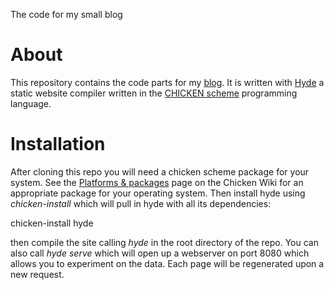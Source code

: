 The code for my small blog

* About

This repository contains the code parts for my [[http://pestilenz.org/~ckeen/blog][blog]].  It is written
with [[http://wiki.call-cc.org/egg/hyde][Hyde]] a static website compiler written in the [[http://call-with-current-continuation][CHICKEN scheme]]
programming language.

* Installation

After cloning this repo you will need a chicken scheme package for
your system. See the [[http://wiki.call-cc.org/platforms][Platforms & packages]] page on the Chicken Wiki for
an appropriate package for your operating system. Then install hyde
using /chicken-install/ which will pull in hyde with all its
dependencies:

  chicken-install hyde

then compile the site calling /hyde/ in the root directory of the
repo. You can also call /hyde serve/ which will open up a webserver on
port 8080 which allows you to experiment on the data. Each page will
be regenerated upon a new request.
